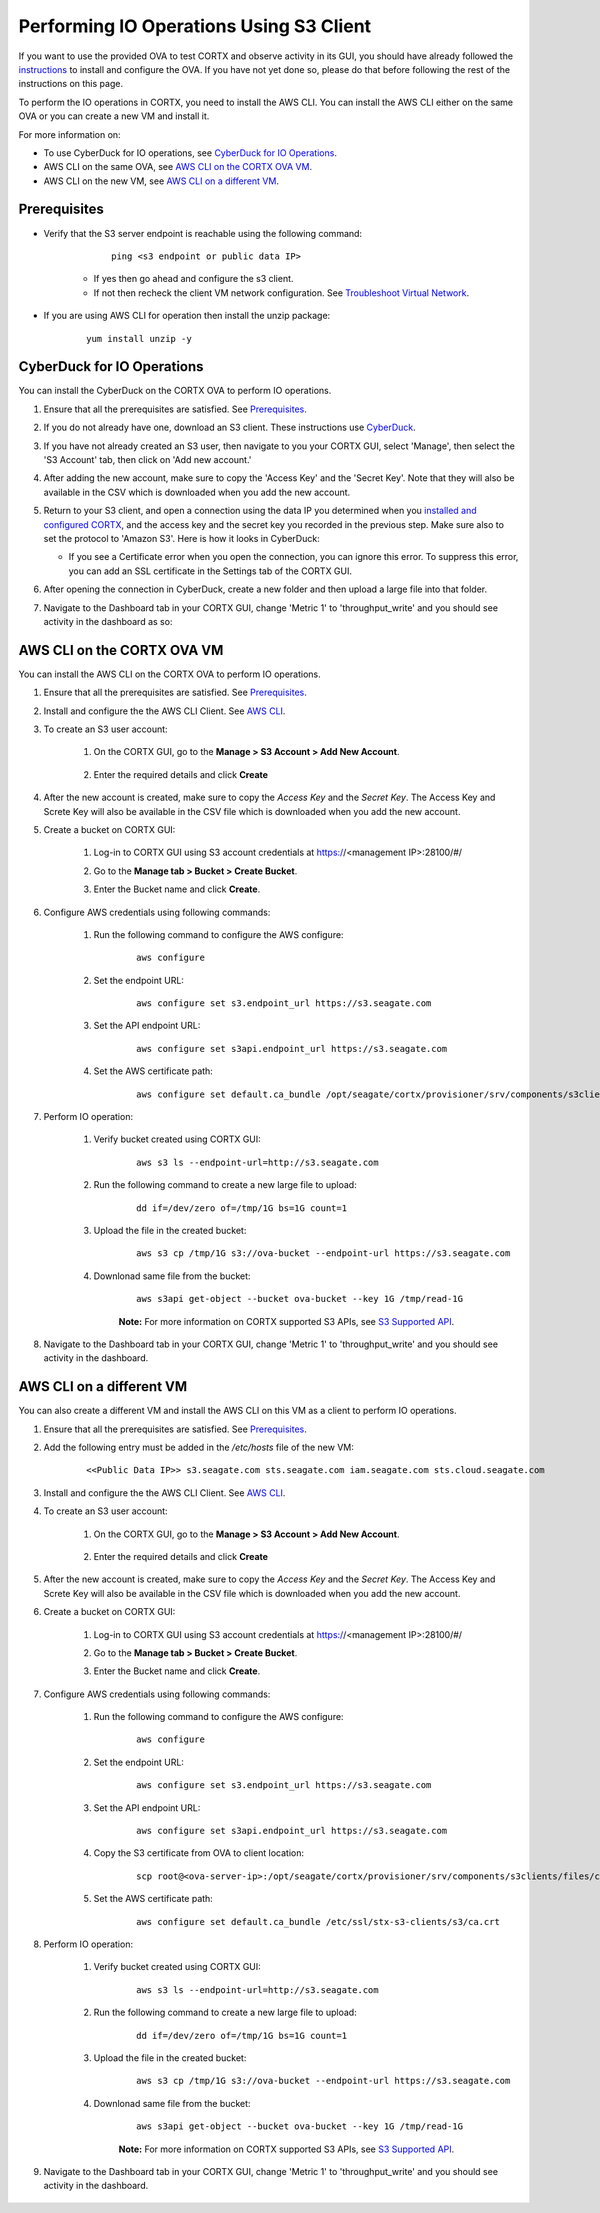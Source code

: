 ========================================
Performing IO Operations Using S3 Client
========================================

If you want to use the provided OVA to test CORTX and observe activity in its GUI, you should have already followed the `instructions <https://github.com/Seagate/cortx/blob/main/doc/OVA/1.0.4/CORTX_on_Open_Virtual_Appliance.rst>`_ to install and configure the OVA.  If you have not yet done so, please do that before following the rest of the instructions on this page.

To perform the IO operations in CORTX, you need to install the AWS CLI. You can install the AWS CLI either on the same OVA or you can create a new VM and install it.

For more information on:

-  To use CyberDuck for IO operations, see `CyberDuck for IO Operations <#CyberDuck-for-IO-Operations>`__.
-  AWS CLI on the same OVA, see `AWS CLI on the CORTX OVA VM <#AWS-CLI-on-the-CORTX-OVA-VM>`__.
-  AWS CLI on the new VM, see `AWS CLI on a different VM <#AWS-CLI-on-a-different-VM>`__.

Prerequisites
=============

- Verify that the S3 server endpoint is reachable using the following command:

        ::
    
            ping <s3 endpoint or public data IP>

    - If yes then go ahead and configure the s3 client. 
    - If not then recheck the client VM network configuration.  See `Troubleshoot Virtual Network </doc/troubleshoot_virtual_network.rst>`__.

- If you are using AWS CLI for operation then install the unzip package:

    ::
        
        yum install unzip -y


CyberDuck for IO Operations
============================

You can install the CyberDuck on the CORTX OVA to perform IO operations. 

.. raw:: html

    <details>
   <summary><a>Click here to expand the instructions.</a></summary>

#. Ensure that all the prerequisites are satisfied. See `Prerequisites <#Prerequisites>`__.

#. If you do not already have one, download an S3 client.  These instructions use `CyberDuck <https://cyberduck.io/download/>`_.

#. If you have not already created an S3 user, then navigate to you your CORTX GUI, select 'Manage', then select the 'S3 Account' tab, then click on 'Add new account.'

   .. image:: images/add_s3_user.png
   
#. After adding the new account, make sure to copy the 'Access Key' and the 'Secret Key'.  Note that they will also be available in the CSV which is downloaded when you add the new account.

#. Return to your S3 client, and open a connection using the data IP you determined when you `installed and configured CORTX <CORTX_on_Open_Virtual_Appliance.rst>`_, and the access key and the secret key you recorded in the previous step.  Make sure also to set the protocol to 'Amazon S3'.  Here is how it looks in CyberDuck:

   .. image:: images/open_cyberduck_connection.png
   
   * If you see a Certificate error when you open the connection, you can ignore this error.  To suppress this error, you can add an SSL certificate in the Settings tab of the CORTX GUI.

#. After opening the connection in CyberDuck, create a new folder and then upload a large file into that folder.

#. Navigate to the Dashboard tab in your CORTX GUI, change 'Metric 1' to 'throughput_write' and you should see activity in the dashboard as so:

   .. image:: images/PG.PNG

.. raw:: html

    </details>

AWS CLI on the CORTX OVA VM
===========================

You can install the AWS CLI on the CORTX OVA to perform IO operations. 

.. raw:: html

    <details>
   <summary><a>Click here to expand the instructions.</a></summary>
    
#. Ensure that all the prerequisites are satisfied. See `Prerequisites <#Prerequisites>`__.

#. Install and configure the the AWS CLI Client. See `AWS CLI <https://docs.aws.amazon.com/cli/latest/userguide/install-cliv2-linux.html>`__.

#. To create an S3 user account:
    
    1. On the CORTX GUI, go to the **Manage > S3 Account > Add New Account**.
    
        .. image:: images/add_s3_user.png
    
    2. Enter the required details and click **Create**

#. After the new account is created, make sure to copy the *Access Key* and the *Secret Key*. The Access Key and Screte Key will also be available in the CSV file which is downloaded when you add the new account.

#. Create a bucket on CORTX GUI:
   
    1. Log-in to CORTX GUI  using S3 account credentials at https://<management IP>:28100/#/
    
    2. Go to the **Manage tab > Bucket > Create Bucket**.
    
    3. Enter the Bucket name and click **Create**.

        .. image:: images/Create-Bucket.png

#. Configure AWS credentials using following commands:
    
    1. Run the following command to configure the AWS configure: 
    
        ::
           
            aws configure

        .. image::  images/aws-configure.png

    2. Set the endpoint URL:
        
        ::

            aws configure set s3.endpoint_url https://s3.seagate.com

    3. Set the API endpoint URL: 
            
        ::
        
            aws configure set s3api.endpoint_url https://s3.seagate.com

    4. Set the AWS certificate path:
   
        ::
        
            aws configure set default.ca_bundle /opt/seagate/cortx/provisioner/srv/components/s3clients/files/ca.crt

#. Perform IO operation:

    1. Verify bucket created using CORTX GUI:

        ::
        
            aws s3 ls --endpoint-url=http://s3.seagate.com

        .. image::  images/verify-bkt.png

    2. Run the following command to create a new large file to upload:

        ::
        
            dd if=/dev/zero of=/tmp/1G bs=1G count=1

        .. image::  images/create-file.png

    3. Upload the file in the created bucket:

        ::
        
            aws s3 cp /tmp/1G s3://ova-bucket --endpoint-url https://s3.seagate.com

        .. image::  images/upload.png

    4. Downlonad same file from the bucket:

        ::
        
            aws s3api get-object --bucket ova-bucket --key 1G /tmp/read-1G
    
        .. image::  images/aws-download.png

        **Note:** For more information on CORTX supported S3 APIs, see `S3 Supported API <https://github.com/Seagate/cortx-s3server/blob/main/docs/s3-supported-api.md>`__.

#. Navigate to the Dashboard tab in your CORTX GUI, change 'Metric 1' to 'throughput_write' and you should see activity in the dashboard.
   
    .. image:: images/PG.PNG


.. raw:: html

    </details>

AWS CLI on a different VM
===========================
    
You can also create a different VM and install the AWS CLI on this VM as a client to perform IO operations.

.. raw:: html

    <details>
   <summary><a>Click here to expand the instructions.</a></summary>
    
#. Ensure that all the prerequisites are satisfied. See `Prerequisites <#Prerequisites>`__.

#. Add the following entry must be added in the */etc/hosts* file of the new VM:

    ::
 
        <<Public Data IP>> s3.seagate.com sts.seagate.com iam.seagate.com sts.cloud.seagate.com 

#. Install and configure the the AWS CLI Client. See `AWS CLI <https://docs.aws.amazon.com/cli/latest/userguide/install-cliv2-linux.html>`__.
 
#. To create an S3 user account:
     
     1. On the CORTX GUI, go to the **Manage > S3 Account > Add New Account**.
     
         .. image:: images/add_s3_user.png
     
     2. Enter the required details and click **Create**
 
#. After the new account is created, make sure to copy the *Access Key* and the *Secret Key*. The Access Key and Screte Key will also be available in the CSV file which is downloaded when you add the new account.
 
#. Create a bucket on CORTX GUI:
    
     1. Log-in to CORTX GUI  using S3 account credentials at https://<management IP>:28100/#/
     
     2. Go to the **Manage tab > Bucket > Create Bucket**.
     
     3. Enter the Bucket name and click **Create**.
 
         .. image:: images/Create-Bucket.png
 
#. Configure AWS credentials using following commands:
     
    1. Run the following command to configure the AWS configure: 
     
        ::
            
            aws configure
 
        .. image::  images/aws-configure.png
 
    2. Set the endpoint URL:
         
        ::
 
            aws configure set s3.endpoint_url https://s3.seagate.com
 
    3. Set the API endpoint URL: 
             
        ::
         
            aws configure set s3api.endpoint_url https://s3.seagate.com
 
    4. Copy the S3 certificate from OVA to client location:
 
        ::
         
            scp root@<ova-server-ip>:/opt/seagate/cortx/provisioner/srv/components/s3clients/files/ca.crt /etc/ssl/stx-s3-clients/s3/ca.crt

    5. Set the AWS certificate path:
    
        ::
            
            aws configure set default.ca_bundle /etc/ssl/stx-s3-clients/s3/ca.crt

#. Perform IO operation:

    1. Verify bucket created using CORTX GUI:

        ::
        
            aws s3 ls --endpoint-url=http://s3.seagate.com

        .. image::  images/verify-bkt.png

    2. Run the following command to create a new large file to upload:

        ::
        
            dd if=/dev/zero of=/tmp/1G bs=1G count=1

        .. image::  images/create-file.png

    3. Upload the file in the created bucket:

        ::
        
            aws s3 cp /tmp/1G s3://ova-bucket --endpoint-url https://s3.seagate.com

        .. image::  images/upload.png

    4. Downlonad same file from the bucket:

        ::
        
            aws s3api get-object --bucket ova-bucket --key 1G /tmp/read-1G
    
        .. image::  images/aws-download.png

        **Note:** For more information on CORTX supported S3 APIs, see `S3 Supported API <https://github.com/Seagate/cortx-s3server/blob/main/docs/s3-supported-api.md>`__.

#. Navigate to the Dashboard tab in your CORTX GUI, change 'Metric 1' to 'throughput_write' and you should see activity in the dashboard.

    .. image:: images/PG.PNG



.. raw:: html

    </details>